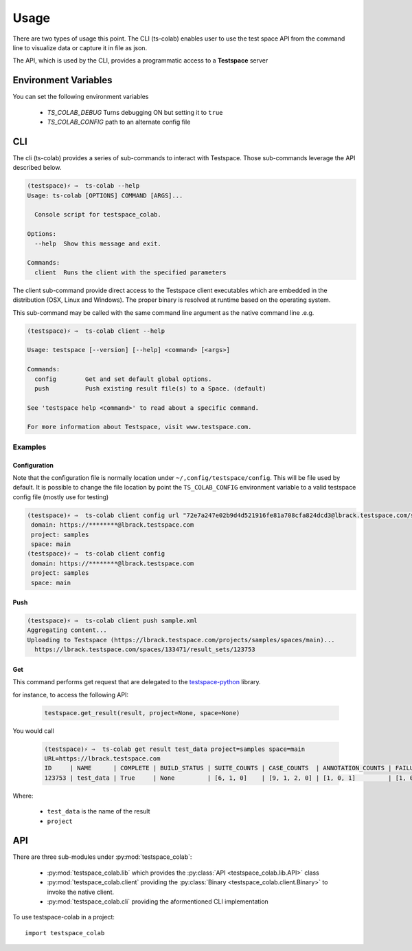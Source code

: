 Usage
=====

There are two types of usage this point. The CLI (ts-colab) enables user to
use the test space API from the command line to visualize data or capture
it in file as json.

The API, which is used by the CLI, provides a programmatic access to a
**Testspace** server

Environment Variables
*********************

You can set the following environment variables

    * *TS_COLAB_DEBUG* Turns debugging ON but setting it to ``true``
    * *TS_COLAB_CONFIG* path to an alternate config file

CLI
***

The cli (ts-colab) provides a series of sub-commands to interact with
Testspace. Those sub-commands leverage the API described below.

.. code-block:: console

    (testspace)⚡ ⇒  ts-colab --help
    Usage: ts-colab [OPTIONS] COMMAND [ARGS]...

      Console script for testspace_colab.

    Options:
      --help  Show this message and exit.

    Commands:
      client  Runs the client with the specified parameters

The client sub-command provide direct access to the Testspace client executables
which are embedded in the distribution (OSX, Linux and Windows). The proper binary
is resolved at runtime based on the operating system.

This sub-command may be called with the same command line argument as the native
command line .e.g.

.. code-block:: console

    (testspace)⚡ ⇒  ts-colab client --help

    Usage: testspace [--version] [--help] <command> [<args>]

    Commands:
      config        Get and set default global options.
      push          Push existing result file(s) to a Space. (default)

    See 'testspace help <command>' to read about a specific command.

    For more information about Testspace, visit www.testspace.com.

Examples
--------

Configuration
.............

Note that the configuration file is normally location under ``~/,config/testspace/config``.
This will be file used by default. It is possible to change the file location by point the
``TS_COLAB_CONFIG`` environment variable to a valid testspace config file (mostly use for
testing)

.. code-block:: console

    (testspace)⚡ ⇒  ts-colab client config url "72e7a247e02b9d4d521916fe81a708cfa824dcd3@lbrack.testspace.com/samples/main"
     domain: https://********@lbrack.testspace.com
     project: samples
     space: main
    (testspace)⚡ ⇒  ts-colab client config
     domain: https://********@lbrack.testspace.com
     project: samples
     space: main


Push
....

.. code-block:: console

    (testspace)⚡ ⇒  ts-colab client push sample.xml
    Aggregating content...
    Uploading to Testspace (https://lbrack.testspace.com/projects/samples/spaces/main)...
      https://lbrack.testspace.com/spaces/133471/result_sets/123753

Get
...

This command performs get request that are delegated to the
`testspace-python <https://github.com/s2technologies/testspace-python>`_ library.

for instance, to access the following API:

    .. code-block::

        testspace.get_result(result, project=None, space=None)

You would call

    .. code-block:: console

        (testspace)⚡ ⇒  ts-colab get result test_data project=samples space=main
        URL=https://lbrack.testspace.com
        ID     | NAME      | COMPLETE | BUILD_STATUS | SUITE_COUNTS | CASE_COUNTS  | ANNOTATION_COUNTS | FAILURE_COUNTS     | DURATION | SESSION_DURATION |
        123753 | test_data | True     | None         | [6, 1, 0]    | [9, 1, 2, 0] | [1, 0, 1]         | [1, 0, 0, 0, 0, 1] | 0.0      | 0.0              |

Where:

    - ``test_data`` is the name of the result
    - ``project``



API
***

There are three sub-modules under :py:mod:`testspace_colab`:

    * :py:mod:`testspace_colab.lib` which provides the
      :py:class:`API <testspace_colab.lib.API>` class
    * :py:mod:`testspace_colab.client` providing the
      :py:class:`Binary <testspace_colab.client.Binary>` to invoke
      the native client.
    * :py:mod:`testspace_colab.cli` providing the aformentioned CLI
      implementation

To use testspace-colab in a project::

    import testspace_colab
